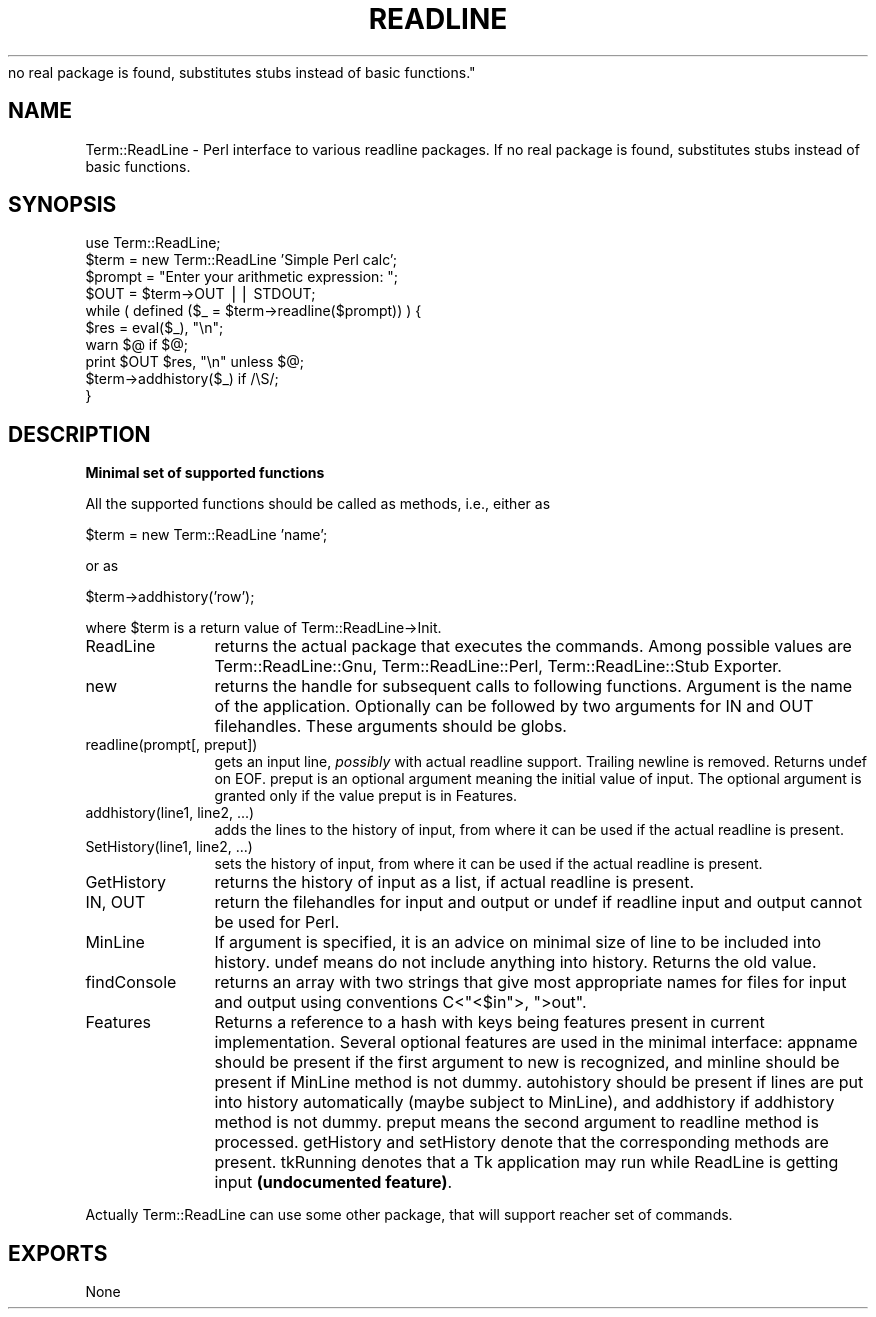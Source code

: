 .rn '' }`
''' $RCSfile$$Revision$$Date$
'''
''' $Log$
'''
.de Sh
.br
.if t .Sp
.ne 5
.PP
\fB\\$1\fR
.PP
..
.de Sp
.if t .sp .5v
.if n .sp
..
.de Ip
.br
.ie \\n(.$>=3 .ne \\$3
.el .ne 3
.IP "\\$1" \\$2
..
.de Vb
.ft CW
.nf
.ne \\$1
..
.de Ve
.ft R

.fi
..
'''
'''
'''     Set up \*(-- to give an unbreakable dash;
'''     string Tr holds user defined translation string.
'''     Bell System Logo is used as a dummy character.
'''
.tr \(*W-|\(bv\*(Tr
.ie n \{\
.ds -- \(*W-
.ds PI pi
.if (\n(.H=4u)&(1m=24u) .ds -- \(*W\h'-12u'\(*W\h'-12u'-\" diablo 10 pitch
.if (\n(.H=4u)&(1m=20u) .ds -- \(*W\h'-12u'\(*W\h'-8u'-\" diablo 12 pitch
.ds L" ""
.ds R" ""
.ds L' '
.ds R' '
'br\}
.el\{\
.ds -- \(em\|
.tr \*(Tr
.ds L" ``
.ds R" ''
.ds L' `
.ds R' '
.ds PI \(*p
'br\}
.\"	If the F register is turned on, we'll generate
.\"	index entries out stderr for the following things:
.\"		TH	Title 
.\"		SH	Header
.\"		Sh	Subsection 
.\"		Ip	Item
.\"		X<>	Xref  (embedded
.\"	Of course, you have to process the output yourself
.\"	in some meaninful fashion.
.if \nF \{
.de IX
.tm Index:\\$1\t\\n%\t"\\$2"
..
.nr % 0
.rr F
.\}
.TH READLINE 1 "perl 5.003, patch 10" "7/Jul/96" "User Contributed Perl Documentation"
.IX Title "READLINE 1"
.UC
.IX Name "Term::ReadLine - Perl interface to various C<readline> packages. If
no real package is found, substitutes stubs instead of basic functions."
.if n .hy 0
.if n .na
.ds C+ C\v'-.1v'\h'-1p'\s-2+\h'-1p'+\s0\v'.1v'\h'-1p'
.de CQ          \" put $1 in typewriter font
.ft CW
'if n "\c
'if t \\&\\$1\c
'if n \\&\\$1\c
'if n \&"
\\&\\$2 \\$3 \\$4 \\$5 \\$6 \\$7
'.ft R
..
.\" @(#)ms.acc 1.5 88/02/08 SMI; from UCB 4.2
.	\" AM - accent mark definitions
.bd B 3
.	\" fudge factors for nroff and troff
.if n \{\
.	ds #H 0
.	ds #V .8m
.	ds #F .3m
.	ds #[ \f1
.	ds #] \fP
.\}
.if t \{\
.	ds #H ((1u-(\\\\n(.fu%2u))*.13m)
.	ds #V .6m
.	ds #F 0
.	ds #[ \&
.	ds #] \&
.\}
.	\" simple accents for nroff and troff
.if n \{\
.	ds ' \&
.	ds ` \&
.	ds ^ \&
.	ds , \&
.	ds ~ ~
.	ds ? ?
.	ds ! !
.	ds /
.	ds q
.\}
.if t \{\
.	ds ' \\k:\h'-(\\n(.wu*8/10-\*(#H)'\'\h"|\\n:u"
.	ds ` \\k:\h'-(\\n(.wu*8/10-\*(#H)'\`\h'|\\n:u'
.	ds ^ \\k:\h'-(\\n(.wu*10/11-\*(#H)'^\h'|\\n:u'
.	ds , \\k:\h'-(\\n(.wu*8/10)',\h'|\\n:u'
.	ds ~ \\k:\h'-(\\n(.wu-\*(#H-.1m)'~\h'|\\n:u'
.	ds ? \s-2c\h'-\w'c'u*7/10'\u\h'\*(#H'\zi\d\s+2\h'\w'c'u*8/10'
.	ds ! \s-2\(or\s+2\h'-\w'\(or'u'\v'-.8m'.\v'.8m'
.	ds / \\k:\h'-(\\n(.wu*8/10-\*(#H)'\z\(sl\h'|\\n:u'
.	ds q o\h'-\w'o'u*8/10'\s-4\v'.4m'\z\(*i\v'-.4m'\s+4\h'\w'o'u*8/10'
.\}
.	\" troff and (daisy-wheel) nroff accents
.ds : \\k:\h'-(\\n(.wu*8/10-\*(#H+.1m+\*(#F)'\v'-\*(#V'\z.\h'.2m+\*(#F'.\h'|\\n:u'\v'\*(#V'
.ds 8 \h'\*(#H'\(*b\h'-\*(#H'
.ds v \\k:\h'-(\\n(.wu*9/10-\*(#H)'\v'-\*(#V'\*(#[\s-4v\s0\v'\*(#V'\h'|\\n:u'\*(#]
.ds _ \\k:\h'-(\\n(.wu*9/10-\*(#H+(\*(#F*2/3))'\v'-.4m'\z\(hy\v'.4m'\h'|\\n:u'
.ds . \\k:\h'-(\\n(.wu*8/10)'\v'\*(#V*4/10'\z.\v'-\*(#V*4/10'\h'|\\n:u'
.ds 3 \*(#[\v'.2m'\s-2\&3\s0\v'-.2m'\*(#]
.ds o \\k:\h'-(\\n(.wu+\w'\(de'u-\*(#H)/2u'\v'-.3n'\*(#[\z\(de\v'.3n'\h'|\\n:u'\*(#]
.ds d- \h'\*(#H'\(pd\h'-\w'~'u'\v'-.25m'\f2\(hy\fP\v'.25m'\h'-\*(#H'
.ds D- D\\k:\h'-\w'D'u'\v'-.11m'\z\(hy\v'.11m'\h'|\\n:u'
.ds th \*(#[\v'.3m'\s+1I\s-1\v'-.3m'\h'-(\w'I'u*2/3)'\s-1o\s+1\*(#]
.ds Th \*(#[\s+2I\s-2\h'-\w'I'u*3/5'\v'-.3m'o\v'.3m'\*(#]
.ds ae a\h'-(\w'a'u*4/10)'e
.ds Ae A\h'-(\w'A'u*4/10)'E
.ds oe o\h'-(\w'o'u*4/10)'e
.ds Oe O\h'-(\w'O'u*4/10)'E
.	\" corrections for vroff
.if v .ds ~ \\k:\h'-(\\n(.wu*9/10-\*(#H)'\s-2\u~\d\s+2\h'|\\n:u'
.if v .ds ^ \\k:\h'-(\\n(.wu*10/11-\*(#H)'\v'-.4m'^\v'.4m'\h'|\\n:u'
.	\" for low resolution devices (crt and lpr)
.if \n(.H>23 .if \n(.V>19 \
\{\
.	ds : e
.	ds 8 ss
.	ds v \h'-1'\o'\(aa\(ga'
.	ds _ \h'-1'^
.	ds . \h'-1'.
.	ds 3 3
.	ds o a
.	ds d- d\h'-1'\(ga
.	ds D- D\h'-1'\(hy
.	ds th \o'bp'
.	ds Th \o'LP'
.	ds ae ae
.	ds Ae AE
.	ds oe oe
.	ds Oe OE
.\}
.rm #[ #] #H #V #F C
.SH "NAME"
.IX Header "NAME"
Term::ReadLine \- Perl interface to various \f(CWreadline\fR packages. If
no real package is found, substitutes stubs instead of basic functions.
.SH "SYNOPSIS"
.IX Header "SYNOPSIS"
.PP
.Vb 10
\&  use Term::ReadLine;
\&  $term = new Term::ReadLine 'Simple Perl calc';
\&  $prompt = "Enter your arithmetic expression: ";
\&  $OUT = $term->OUT || STDOUT;
\&  while ( defined ($_ = $term->readline($prompt)) ) {
\&    $res = eval($_), "\en";
\&    warn $@ if $@;
\&    print $OUT $res, "\en" unless $@;
\&    $term->addhistory($_) if /\eS/;
\&  }
.Ve
.SH "DESCRIPTION"
.IX Header "DESCRIPTION"
.Sh "Minimal set of supported functions"
.IX Subsection "Minimal set of supported functions"
All the supported functions should be called as methods, i.e., either as 
.PP
.Vb 1
\&  $term = new Term::ReadLine 'name';
.Ve
or as 
.PP
.Vb 1
\&  $term->addhistory('row');
.Ve
where \f(CW$term\fR is a return value of Term::ReadLine->Init.
.Ip "\f(CWReadLine\fR" 12
.IX Item "\f(CWReadLine\fR"
returns the actual package that executes the commands. Among possible
values are \f(CWTerm::ReadLine::Gnu\fR, \f(CWTerm::ReadLine::Perl\fR,
\f(CWTerm::ReadLine::Stub Exporter\fR.
.Ip "\f(CWnew\fR" 12
.IX Item "\f(CWnew\fR"
returns the handle for subsequent calls to following
functions. Argument is the name of the application. Optionally can be
followed by two arguments for \f(CWIN\fR and \f(CWOUT\fR filehandles. These
arguments should be globs.
.Ip "\f(CWreadline(prompt[, preput])\fR" 12
.IX Item "\f(CWreadline(prompt[, preput])\fR"
gets an input line, \fIpossibly\fR with actual \f(CWreadline\fR
support. Trailing newline is removed. Returns \f(CWundef\fR on \f(CWEOF\fR. \f(CWpreput\fR 
is an optional argument meaning the initial value of input. The optional
argument is granted only if the value \f(CWpreput\fR is in \f(CWFeatures\fR.
.Ip "\f(CWaddhistory(line1, line2, ...)\fR" 12
.IX Item "\f(CWaddhistory(line1, line2, ...)\fR"
adds the lines to the history of input, from where it can be used if
the actual \f(CWreadline\fR is present.
.Ip "\f(CWSetHistory(line1, line2, ...)\fR" 12
.IX Item "\f(CWSetHistory(line1, line2, ...)\fR"
sets the history of input, from where it can be used if
the actual \f(CWreadline\fR is present.
.Ip "\f(CWGetHistory\fR" 12
.IX Item "\f(CWGetHistory\fR"
returns the history of input as a list, if actual \f(CWreadline\fR is present.
.Ip "\f(CWIN\fR, \f(CWOUT\fR" 12
.IX Item "\f(CWIN\fR, \f(CWOUT\fR"
return the filehandles for input and output or \f(CWundef\fR if \f(CWreadline\fR
input and output cannot be used for Perl.
.Ip "\f(CWMinLine\fR" 12
.IX Item "\f(CWMinLine\fR"
If argument is specified, it is an advice on minimal size of line to
be included into history.  \f(CWundef\fR means do not include anything into
history. Returns the old value.
.Ip "\f(CWfindConsole\fR" 12
.IX Item "\f(CWfindConsole\fR"
returns an array with two strings that give most appropriate names for
files for input and output using conventions C<"<$in">, \f(CW">out"\fR.
.Ip "\f(CWFeatures\fR" 12
.IX Item "\f(CWFeatures\fR"
Returns a reference to a hash with keys being features present in
current implementation. Several optional features are used in the
minimal interface: \f(CWappname\fR should be present if the first argument
to \f(CWnew\fR is recognized, and \f(CWminline\fR should be present if
\f(CWMinLine\fR method is not dummy.  \f(CWautohistory\fR should be present if
lines are put into history automatically (maybe subject to
\f(CWMinLine\fR), and \f(CWaddhistory\fR if \f(CWaddhistory\fR method is not dummy. 
\f(CWpreput\fR means the second argument to \f(CWreadline\fR method is processed.
\f(CWgetHistory\fR and \f(CWsetHistory\fR denote that the corresponding methods are 
present. \f(CWtkRunning\fR denotes that a Tk application may run while ReadLine
is getting input \fB(undocumented feature)\fR.
.PP
Actually \f(CWTerm::ReadLine\fR can use some other package, that will
support reacher set of commands.
.SH "EXPORTS"
.IX Header "EXPORTS"
None

.rn }` ''
